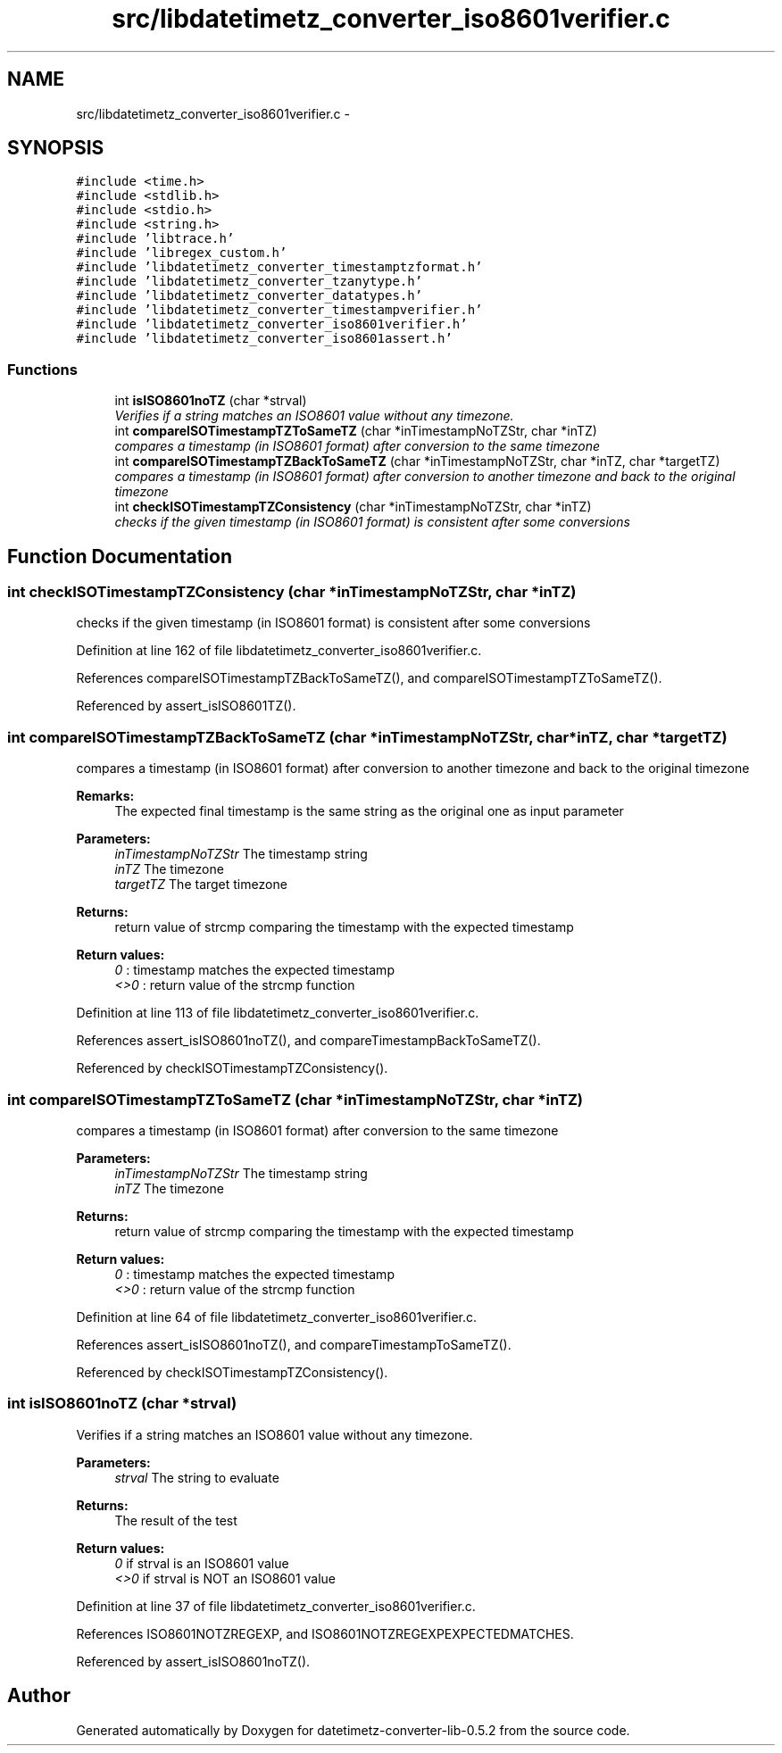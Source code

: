 .TH "src/libdatetimetz_converter_iso8601verifier.c" 3 "Sun Jul 26 2015" "datetimetz-converter-lib-0.5.2" \" -*- nroff -*-
.ad l
.nh
.SH NAME
src/libdatetimetz_converter_iso8601verifier.c \- 
.SH SYNOPSIS
.br
.PP
\fC#include <time\&.h>\fP
.br
\fC#include <stdlib\&.h>\fP
.br
\fC#include <stdio\&.h>\fP
.br
\fC#include <string\&.h>\fP
.br
\fC#include 'libtrace\&.h'\fP
.br
\fC#include 'libregex_custom\&.h'\fP
.br
\fC#include 'libdatetimetz_converter_timestamptzformat\&.h'\fP
.br
\fC#include 'libdatetimetz_converter_tzanytype\&.h'\fP
.br
\fC#include 'libdatetimetz_converter_datatypes\&.h'\fP
.br
\fC#include 'libdatetimetz_converter_timestampverifier\&.h'\fP
.br
\fC#include 'libdatetimetz_converter_iso8601verifier\&.h'\fP
.br
\fC#include 'libdatetimetz_converter_iso8601assert\&.h'\fP
.br

.SS "Functions"

.in +1c
.ti -1c
.RI "int \fBisISO8601noTZ\fP (char *strval)"
.br
.RI "\fIVerifies if a string matches an ISO8601 value without any timezone\&. \fP"
.ti -1c
.RI "int \fBcompareISOTimestampTZToSameTZ\fP (char *inTimestampNoTZStr, char *inTZ)"
.br
.RI "\fIcompares a timestamp (in ISO8601 format) after conversion to the same timezone \fP"
.ti -1c
.RI "int \fBcompareISOTimestampTZBackToSameTZ\fP (char *inTimestampNoTZStr, char *inTZ, char *targetTZ)"
.br
.RI "\fIcompares a timestamp (in ISO8601 format) after conversion to another timezone and back to the original timezone \fP"
.ti -1c
.RI "int \fBcheckISOTimestampTZConsistency\fP (char *inTimestampNoTZStr, char *inTZ)"
.br
.RI "\fIchecks if the given timestamp (in ISO8601 format) is consistent after some conversions \fP"
.in -1c
.SH "Function Documentation"
.PP 
.SS "int checkISOTimestampTZConsistency (char *inTimestampNoTZStr, char *inTZ)"

.PP
checks if the given timestamp (in ISO8601 format) is consistent after some conversions 
.PP
Definition at line 162 of file libdatetimetz_converter_iso8601verifier\&.c\&.
.PP
References compareISOTimestampTZBackToSameTZ(), and compareISOTimestampTZToSameTZ()\&.
.PP
Referenced by assert_isISO8601TZ()\&.
.SS "int compareISOTimestampTZBackToSameTZ (char *inTimestampNoTZStr, char *inTZ, char *targetTZ)"

.PP
compares a timestamp (in ISO8601 format) after conversion to another timezone and back to the original timezone 
.PP
\fBRemarks:\fP
.RS 4
The expected final timestamp is the same string as the original one as input parameter
.RE
.PP
\fBParameters:\fP
.RS 4
\fIinTimestampNoTZStr\fP The timestamp string 
.br
\fIinTZ\fP The timezone 
.br
\fItargetTZ\fP The target timezone
.RE
.PP
\fBReturns:\fP
.RS 4
return value of strcmp comparing the timestamp with the expected timestamp 
.RE
.PP
\fBReturn values:\fP
.RS 4
\fI0\fP : timestamp matches the expected timestamp 
.br
\fI<>0\fP : return value of the strcmp function 
.RE
.PP

.PP
Definition at line 113 of file libdatetimetz_converter_iso8601verifier\&.c\&.
.PP
References assert_isISO8601noTZ(), and compareTimestampBackToSameTZ()\&.
.PP
Referenced by checkISOTimestampTZConsistency()\&.
.SS "int compareISOTimestampTZToSameTZ (char *inTimestampNoTZStr, char *inTZ)"

.PP
compares a timestamp (in ISO8601 format) after conversion to the same timezone 
.PP
\fBParameters:\fP
.RS 4
\fIinTimestampNoTZStr\fP The timestamp string 
.br
\fIinTZ\fP The timezone
.RE
.PP
\fBReturns:\fP
.RS 4
return value of strcmp comparing the timestamp with the expected timestamp 
.RE
.PP
\fBReturn values:\fP
.RS 4
\fI0\fP : timestamp matches the expected timestamp 
.br
\fI<>0\fP : return value of the strcmp function 
.RE
.PP

.PP
Definition at line 64 of file libdatetimetz_converter_iso8601verifier\&.c\&.
.PP
References assert_isISO8601noTZ(), and compareTimestampToSameTZ()\&.
.PP
Referenced by checkISOTimestampTZConsistency()\&.
.SS "int isISO8601noTZ (char *strval)"

.PP
Verifies if a string matches an ISO8601 value without any timezone\&. 
.PP
\fBParameters:\fP
.RS 4
\fIstrval\fP The string to evaluate
.RE
.PP
\fBReturns:\fP
.RS 4
The result of the test 
.RE
.PP
\fBReturn values:\fP
.RS 4
\fI0\fP if strval is an ISO8601 value 
.br
\fI<>0\fP if strval is NOT an ISO8601 value 
.RE
.PP

.PP
Definition at line 37 of file libdatetimetz_converter_iso8601verifier\&.c\&.
.PP
References ISO8601NOTZREGEXP, and ISO8601NOTZREGEXPEXPECTEDMATCHES\&.
.PP
Referenced by assert_isISO8601noTZ()\&.
.SH "Author"
.PP 
Generated automatically by Doxygen for datetimetz-converter-lib-0\&.5\&.2 from the source code\&.
